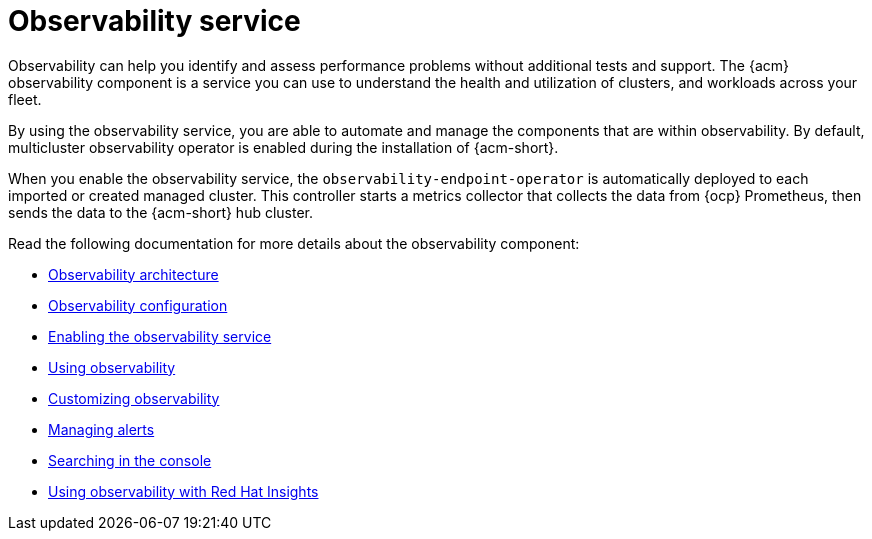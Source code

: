 [#observing-environments-intro]
= Observability service

Observability can help you identify and assess performance problems without additional tests and support. The {acm} observability component is a service you can use to understand the health and utilization of clusters, and workloads across your fleet.

By using the observability service, you are able to automate and manage the components that are within observability. By default, multicluster observability operator is enabled during the installation of {acm-short}.


//ACM Observability and what it brings to the table (big highlight on cost savings here)
// I need help with understanding the cost savings, how does observability help the user save costs?

When you enable the observability service, the `observability-endpoint-operator` is automatically deployed to each imported or created managed cluster. This controller starts a metrics collector that collects the data from {ocp} Prometheus, then sends the data to the {acm-short} hub cluster.

//== Observability open source components

//What other open source components are being used? The only thing mentioned was Thanos. Is Alertmanager and Prometheus also open source? 

Read the following documentation for more details about the observability component:

* xref:../observability/observability_arch.adoc#observability-arch[Observability architecture]
* xref:../observability/observe_environments.adoc#observing-environments[Observability configuration]
* xref:../observability/observability_enable#enabling-observability-service[Enabling the observability service]
* xref:../observability/use_observability.adoc#using-observability[Using observability]
* xref:../observability/customize_observability#customizing-observability[Customizing observability]
* xref:../observability/observability_alerts.adoc#observability-alerts[Managing alerts]
* xref:../observability/search_console.adoc#searching-in-the-console-intro[Searching in the console]
* xref:../observability/insights_intro.adoc#using-rh-insights[Using observability with Red Hat Insights]




 
